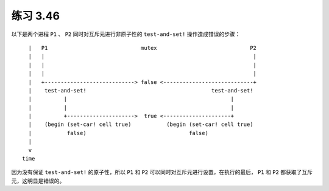练习 3.46
==============

以下是两个进程 ``P1`` 、 ``P2`` 同时对互斥元进行非原子性的 ``test-and-set!`` 操作造成错误的步骤：

::

      |   P1                             mutex                             P2
      |   |                                                                 |
      |   |                                                                 |
      |   |                                                                 |
      |   +----------------------------> false <----------------------------+
      |    test-and-set!                                       test-and-set!
      |          |                                                   |
      |          |                                                   |
      |          +--------------------->  true <---------------------+
      |    (begin (set-car! cell true)           (begin (set-car! cell true)
      |           false)                                false)
      |
      v
    time

因为没有保证 ``test-and-set!`` 的原子性，所以 ``P1`` 和 ``P2`` 可以同时对互斥元进行设置，在执行的最后， ``P1`` 和 ``P2`` 都获取了互斥元，这明显是错误的。

